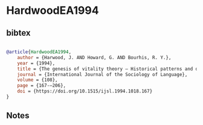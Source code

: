 * HardwoodEA1994




** bibtex

#+NAME: bibtex
#+BEGIN_SRC bibtex

@article{HardwoodEA1994,
    author = {Harwood, J. AND Howard, G. AND Bourhis, R. Y.},
    year = {1994},
    title = {The genesis of vitality theory – Historical patterns and discoursal dimensions},
    journal = {International Journal of the Sociology of Language},
    volume = {108},
    page = {167-–206},
    doi = {https://doi.org/10.1515/ijsl.1994.1018.167}
}

#+END_SRC




** Notes

